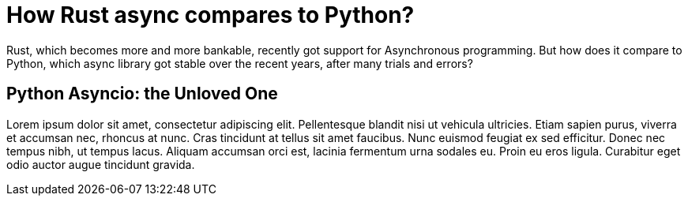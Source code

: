 = How Rust async compares to Python?
:description: dev
:keywords: rust, python

Rust, which becomes more and more bankable, recently got support for Asynchronous
programming. But how does it compare to Python, which async library got stable over
the recent years, after many trials and errors?

== Python Asyncio: the Unloved One

Lorem ipsum dolor sit amet, consectetur adipiscing elit. Pellentesque blandit nisi ut
vehicula ultricies. Etiam sapien purus, viverra et accumsan nec, rhoncus at nunc. Cras
tincidunt at tellus sit amet faucibus. Nunc euismod feugiat ex sed efficitur. Donec nec
tempus nibh, ut tempus lacus. Aliquam accumsan orci est, lacinia fermentum urna sodales
eu. Proin eu eros ligula. Curabitur eget odio auctor augue tincidunt gravida. 
